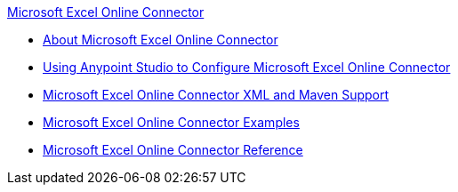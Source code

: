.xref:index.adoc[Microsoft Excel Online Connector]
* xref:index.adoc[About Microsoft Excel Online Connector]
* xref:microsoft-excel-online-connector-studio.adoc[Using Anypoint Studio to Configure Microsoft Excel Online Connector]
* xref:microsoft-excel-online-connector-xml-maven.adoc[Microsoft Excel Online Connector XML and Maven Support]
* xref:microsoft-excel-online-connector-examples.adoc[Microsoft Excel Online Connector Examples]
* xref:microsoft-excel-online-connector-reference.adoc[Microsoft Excel Online Connector Reference]
